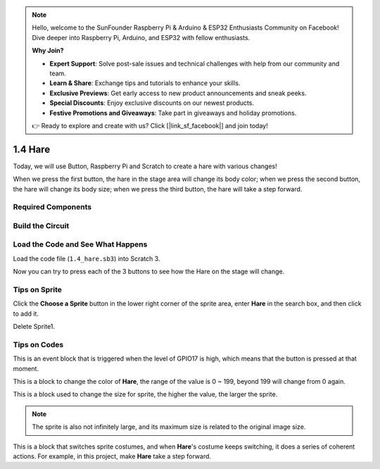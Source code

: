 .. note::

    Hello, welcome to the SunFounder Raspberry Pi & Arduino & ESP32 Enthusiasts Community on Facebook! Dive deeper into Raspberry Pi, Arduino, and ESP32 with fellow enthusiasts.

    **Why Join?**

    - **Expert Support**: Solve post-sale issues and technical challenges with help from our community and team.
    - **Learn & Share**: Exchange tips and tutorials to enhance your skills.
    - **Exclusive Previews**: Get early access to new product announcements and sneak peeks.
    - **Special Discounts**: Enjoy exclusive discounts on our newest products.
    - **Festive Promotions and Giveaways**: Take part in giveaways and holiday promotions.

    👉 Ready to explore and create with us? Click [|link_sf_facebook|] and join today!

1.4 Hare
==============

Today, we will use Button, Raspberry Pi and Scratch to create a hare with various changes!

When we press the first button, the hare in the stage area will change its body color; when we press the second button, the hare will change its body size; when we press the third button, the hare will take a step forward.

.. image:: img/1.4_header.png

Required Components
----------------------------

.. image:: img/1.4_list.png

Build the Circuit
---------------------

.. image:: img/1.4_scratch_button.png

Load the Code and See What Happens
-----------------------------------------

Load the code file (``1.4_hare.sb3``) into Scratch 3.

Now you can try to press each of the 3 buttons to see how the Hare on the stage will change.


Tips on Sprite
----------------

Click the **Choose a Sprite** button in the lower right corner of the sprite area, enter **Hare** in the search box, and then click to add it.

.. image:: img/1.4_button1.png

Delete Sprite1.

.. image:: img/1.4_button2.png


Tips on Codes
--------------

.. image:: img/1.4_button3.png
  :width: 400

This is an event block that is triggered when the level of GPIO17 is high, which means that the button is pressed at that moment.

.. image:: img/1.4_button4.png
  :width: 400

This is a block to change the color of **Hare**, the range of the value is 0 ~ 199, beyond 199 will change from 0 again.

.. image:: img/1.4_button5.png
  :width: 250

This is a block used to change the size for sprite, the higher the value, the larger the sprite.

.. note::
  The sprite is also not infinitely large, and its maximum size is related to the original image size.

.. image:: img/1.4_button6.png
  :width: 200

This is a block that switches sprite costumes, and when **Hare**'s costume keeps switching, it does a series of coherent actions. For example, in this project, make **Hare** take a step forward.

